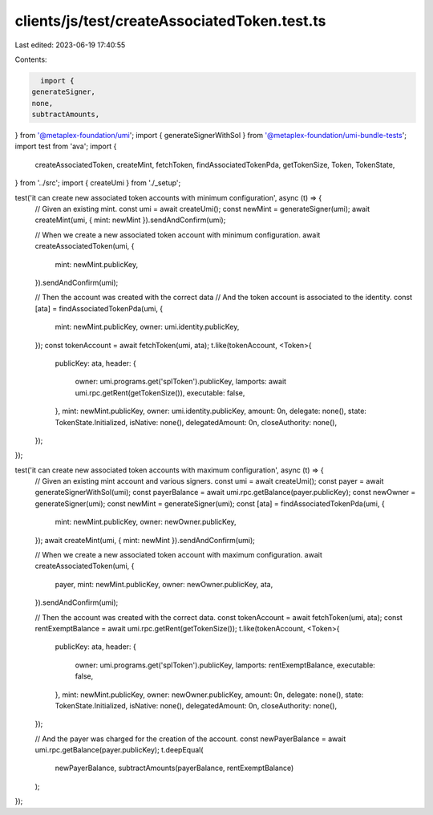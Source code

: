 clients/js/test/createAssociatedToken.test.ts
=============================================

Last edited: 2023-06-19 17:40:55

Contents:

.. code-block:: ts

    import {
  generateSigner,
  none,
  subtractAmounts,
} from '@metaplex-foundation/umi';
import { generateSignerWithSol } from '@metaplex-foundation/umi-bundle-tests';
import test from 'ava';
import {
  createAssociatedToken,
  createMint,
  fetchToken,
  findAssociatedTokenPda,
  getTokenSize,
  Token,
  TokenState,
} from '../src';
import { createUmi } from './_setup';

test('it can create new associated token accounts with minimum configuration', async (t) => {
  // Given an existing mint.
  const umi = await createUmi();
  const newMint = generateSigner(umi);
  await createMint(umi, { mint: newMint }).sendAndConfirm(umi);

  // When we create a new associated token account with minimum configuration.
  await createAssociatedToken(umi, {
    mint: newMint.publicKey,
  }).sendAndConfirm(umi);

  // Then the account was created with the correct data
  // And the token account is associated to the identity.
  const [ata] = findAssociatedTokenPda(umi, {
    mint: newMint.publicKey,
    owner: umi.identity.publicKey,
  });
  const tokenAccount = await fetchToken(umi, ata);
  t.like(tokenAccount, <Token>{
    publicKey: ata,
    header: {
      owner: umi.programs.get('splToken').publicKey,
      lamports: await umi.rpc.getRent(getTokenSize()),
      executable: false,
    },
    mint: newMint.publicKey,
    owner: umi.identity.publicKey,
    amount: 0n,
    delegate: none(),
    state: TokenState.Initialized,
    isNative: none(),
    delegatedAmount: 0n,
    closeAuthority: none(),
  });
});

test('it can create new associated token accounts with maximum configuration', async (t) => {
  // Given an existing mint account and various signers.
  const umi = await createUmi();
  const payer = await generateSignerWithSol(umi);
  const payerBalance = await umi.rpc.getBalance(payer.publicKey);
  const newOwner = generateSigner(umi);
  const newMint = generateSigner(umi);
  const [ata] = findAssociatedTokenPda(umi, {
    mint: newMint.publicKey,
    owner: newOwner.publicKey,
  });
  await createMint(umi, { mint: newMint }).sendAndConfirm(umi);

  // When we create a new associated token account with maximum configuration.
  await createAssociatedToken(umi, {
    payer,
    mint: newMint.publicKey,
    owner: newOwner.publicKey,
    ata,
  }).sendAndConfirm(umi);

  // Then the account was created with the correct data.
  const tokenAccount = await fetchToken(umi, ata);
  const rentExemptBalance = await umi.rpc.getRent(getTokenSize());
  t.like(tokenAccount, <Token>{
    publicKey: ata,
    header: {
      owner: umi.programs.get('splToken').publicKey,
      lamports: rentExemptBalance,
      executable: false,
    },
    mint: newMint.publicKey,
    owner: newOwner.publicKey,
    amount: 0n,
    delegate: none(),
    state: TokenState.Initialized,
    isNative: none(),
    delegatedAmount: 0n,
    closeAuthority: none(),
  });

  // And the payer was charged for the creation of the account.
  const newPayerBalance = await umi.rpc.getBalance(payer.publicKey);
  t.deepEqual(
    newPayerBalance,
    subtractAmounts(payerBalance, rentExemptBalance)
  );
});


